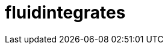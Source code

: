 :slug: soluciones/productos/fluidintegrates/
:description: Somos una empresa dedicada a la seguridad de tecnologías de información, Ethical Hacking, pruebas de intrusión, y detección de debilidades y vulnerabilidades de seguridad en aplicaciones. Aquí presentamos FLUIDIntegrates una plataforma multifuncional que facilita la interacción con los clientes.
:keywords: FLUID, Soluciones, Servicios, FLUIDIntegrates, Ethical Hacking, Diagnóstico.
:template: pages-es/soluciones/fluidintegrates

= fluidintegrates